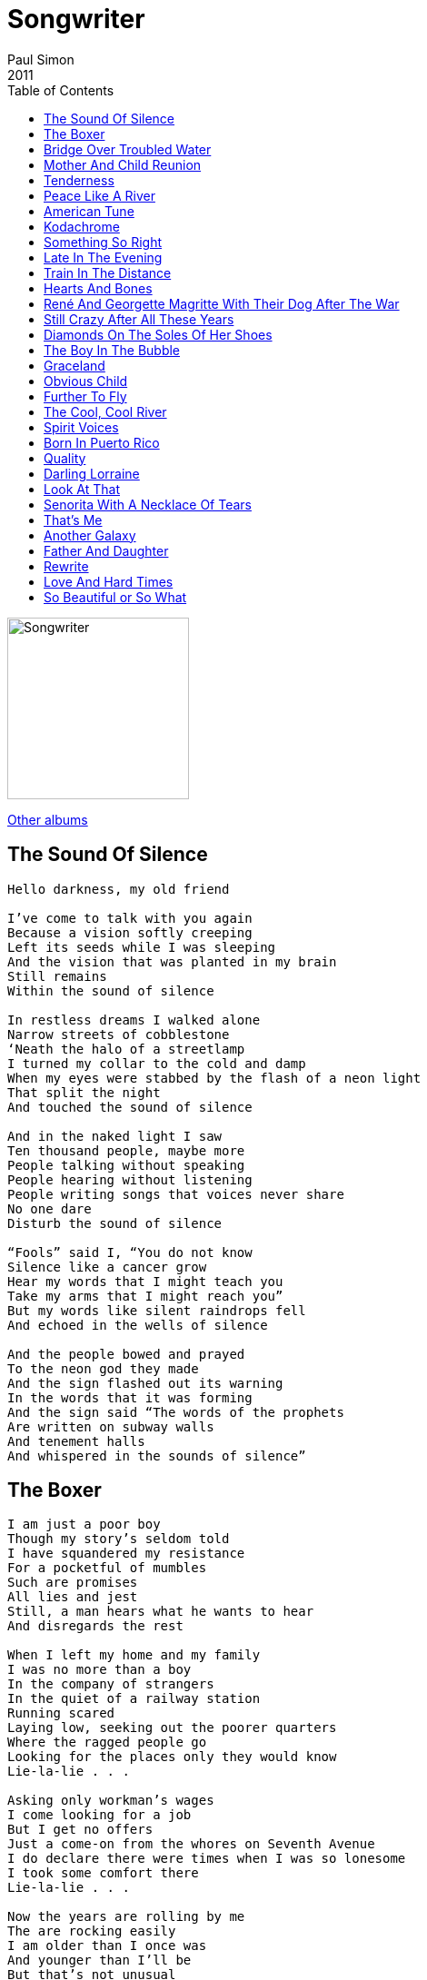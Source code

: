= Songwriter 
Paul Simon
2011
:toc:

image:../cover.jpg[Songwriter,200,200]

link:../../links.html[Other albums]

== The Sound Of Silence

[verse]
____
Hello darkness, my old friend

I’ve come to talk with you again
Because a vision softly creeping
Left its seeds while I was sleeping
And the vision that was planted in my brain
Still remains
Within the sound of silence

In restless dreams I walked alone
Narrow streets of cobblestone
‘Neath the halo of a streetlamp
I turned my collar to the cold and damp
When my eyes were stabbed by the flash of a neon light
That split the night
And touched the sound of silence

And in the naked light I saw
Ten thousand people, maybe more
People talking without speaking
People hearing without listening
People writing songs that voices never share
No one dare
Disturb the sound of silence

“Fools” said I, “You do not know
Silence like a cancer grow
Hear my words that I might teach you
Take my arms that I might reach you”
But my words like silent raindrops fell
And echoed in the wells of silence

And the people bowed and prayed
To the neon god they made
And the sign flashed out its warning
In the words that it was forming
And the sign said “The words of the prophets
Are written on subway walls
And tenement halls
And whispered in the sounds of silence”
____


== The Boxer

[verse]
____
I am just a poor boy
Though my story’s seldom told
I have squandered my resistance
For a pocketful of mumbles
Such are promises
All lies and jest
Still, a man hears what he wants to hear
And disregards the rest

When I left my home and my family
I was no more than a boy
In the company of strangers
In the quiet of a railway station
Running scared
Laying low, seeking out the poorer quarters
Where the ragged people go
Looking for the places only they would know
Lie-la-lie . . .

Asking only workman’s wages
I come looking for a job
But I get no offers
Just a come-on from the whores on Seventh Avenue
I do declare there were times when I was so lonesome
I took some comfort there
Lie-la-lie . . .

Now the years are rolling by me
The are rocking easily
I am older than I once was
And younger than I’ll be
But that’s not unusual
No, it isn’t strange
After changes upon changes
We are more or less the same
After changes we are
More or less the same

Then I’m laying out my winter clothes
And wishing I was gone
Going home
Where the New York City winters aren’t bleeding me
Leading me
Going home

In the clearing stands a boxer
And a fighter by his trade
And he carries the remainders
Of every glove that laid him down
And cut him till he cried out
In his anger and his shame
“I am leaving, I am leaving”
But the fighter still remains
Lie-la-lie . . .
____

== Bridge Over Troubled Water

[verse]
____
When you’re weary, feeling small,
When tears are in your eyes
I will dry them all
I’m on your side
When times get rough
And friends just can’t be found
Like a bridge over troubled water
I will lay me down
Like a bridge over troubled water
I will lay me down

When you’re down and out
When you’re on the street
When evening falls so hard
I will comfort you
I’ll take your part
When darkness comes
And pain is all around
Like a bridge over troubled water
I will lay me down
Like a bridge over troubled water
I will lay me down

Sail on, silvergirl
Sail on by
Your time has come to shine
All your dreams are on their way
See how they shine
If you need a friend
I’m sailing right behind
Like a bridge over troubled water
I will ease your mind
Like a bridge over troubled water
I will ease your mind
____

== Mother And Child Reunion

[verse]
____
No, I would not give you false hope
On this strange and mournful day
But the mother and child reunion
Is only a motion away
Oh, little darling of mine

I can’t for the life of me
Remember a sadder day
I know they say let it be
But it just don’t work out that way
And the course of a lifetime runs
Over and over again

No, I would not give you false hope
On this strange and mournful day
But the mother and child reunion
Is only a motion away
Oh, little darling of mine

I just can’t believe it’s so
Though it seems strange to say
I never been laid so low
In such a mysterious way
And the course of a lifetime runs
Over and over again

But I would not give you false hope
On this strange and mournful day
But the mother and child reunion
Is only a motion away

Oh, the mother and child reunion
Is only a motion away
Oh, the mother and child reunion
Is only a moment away
____

== Tenderness

[verse]
____
What can I do?
What can I do?
Much of what you say is true
I know you see through me
But there’s no tenderness
Beneath your honesty

Right and wrong
Right and wrong
It never helped us get along
You say you care for me
But there’s no tenderness
Beneath your honesty

You and me were such good friends
What’s your hurry?
You and me could make amends
I’m not worried
I’m not worried

Honesty
Honesty
It’s such a waste of energy
No, you don’t have to lie to me
Just give me some tenderness
Beneath your honesty
You don’t have to lie to me
Just give me some tenderness
____

== Peace Like A River

[verse]
____
Peace like a river ran through the city
Long past the midnight curfew
We sat starry-eyed
Oh, we were satisfied

And I remember
Misinformation followed us like a plague
Nobody knew from time to time
If the plans where changed
Oh, if the plans were changed

You can beat us with wires
You can beat us with chains
You can run out your rules
But you know you can’t outrun the history train
I‘ve seen a glorious day

Four in the morning
I woke up from out of my dreams
Nowhere to go but back to sleep
But I’m reconciled
Oh, oh, oh, I’m gonna be up for a while
Oh, oh, oh, I’m gonna be up for a while
Oh, oh, oh, I’m gonna be up for a while
____

== American Tune

[verse]
____
Many’s the time I’ve been mistaken
And many times confused
Yes, and I’ve often felt forsaken
And certainly misused
Oh, but I’m all right, I’m all right
I’m just weary to my bones
Still, you don’t expect to be
Bright and bon vivant
So far away from home, so far away from home

I don’t know a soul who’s not been battered
I don’t have a friend who feels at ease
I don’t know a dream that’s not been shattered
Or driven to its knees
Oh, but it’s all right, it’s all right
For lived so well so long
Still, when I think of the road
We’re traveling on
I wonder what went wrong
I can’t help it, I wonder what’s gone wrong

And I dreamed I was dying
And I dreamed that my soul rose unexpectedly
And looking back down at me
Smiled reassuringly
And I dreamed I was flying
And high above my eyes could clearly see
The Statue of Liberty
Sailing away to sea
And I dreamed I was flying

Oh, we come on the ship they call the Mayflower
We come on the ship that sailed the moon
We come in the age’s most uncertain hour
And sing an American tune
Oh, it’s all right, it’s all right
It’s all right, it’s all right
You can’t be forever blessed
Still, tomorrow’s going to be another working day
And I’m trying to get some rest
That’s all I’m trying to get some rest
____

== Kodachrome

[verse]
____
When I think back
On all the crap I learned in high school
It’s a wonder
I can think at all
And though my lack of education
Hasn’t hurt me none
I can read the writing on the wall

Kodachrome
They give us those nice bright colors
They give us the greens of summers
Makes you think all the world’s
A sunny day, oh yeah
I got a Nikon camera
I love to a photograph
So mama, don’t take my Kodachrome away

If you took all the girls I knew
When I was single
And brought them all together
For one night
I know they’d never match
My sweet imagination
Everything looks worse
In black and white

Kodachrome
They give us those nice bright colors
They give us the greens of summers
Makes you think all the world’s
A sunny day, oh yeah
I got a Nikon camera
I love to a photograph
So mama, don’t take my Kodachrome away
____

== Something So Right

[verse]
____
You’ve got the cool water
When the fever runs high
You’ve got the look of lovelight
In your eyes
And I was in crazy motion
‘Til you calmed me down
It took a little time
But you calmed me down

When something goes wrong
I’m the first to admit it
I’m the first to admit it
But the last one to know
When something goes right
Oh, it’s likely to lose me
It’s apt to confuse me
It’s such an unusual sight
Oh, I can’t get used to something so right
Something I can’t so right

They got a wall in China
It’s a thousand miles long
To keep out the foreigners
They made it strong
And I got a wall around me
That you can’t even see
It took a little time
To get next to me

When something goes wrong
I’m the first to admit it
I’m the first to admit it
But the last one to know
When something goes right
Oh, it’s likely to lose me
It’s apt to confuse me
Because it’s such an unusual sight
Oh, I swear, I can’t get used to something so right
Something so right

Some people never say the words
“I love you”
It’s not their style
To be so bold
Some people never say those words
“I love you”
But like a child they’re longing to be told

When something goes wrong
I’m the first to admit it
I’m the first to admit it
But the last one to know
When something goes right
Oh, it’s likely to lose me

It’s apt to confuse me
Because it’s such an unusual sight
I swear, I can’t get used to something so right
Something so right
Something so right
____

== Late In The Evening

[verse]
____
First thing I remember
I was lying in my bed
Couldn’t’ve been no more
Than one or two
I remember there’s a radio
Comin’ from the room next door
And my mother laughed
The way some ladies do
When it’s late in the evening
And the music’s seeping through

The next thing I remember
I am walking down the street
I’m feeling all right
I’m with my boys
I’m with my troops, yeah
And down along the avenue
Some guys were shootin’ pool
And I heard the sound of a cappella groups, yeah
Singing late in the evening
And all the girls out on the stoops, yeah

Then I learned to play some lead guitar
I was underage in this funky bar
And I stepped outside to smoke myself a “J”
And when I came back to the room
Everybody just seemed to move
And I turned my amp up loud and began to play
And it was late in the evening
And I blew that room away

First thing I remember
When you came into my life
I said, “I’m gonna get that girl
No matter what I do”
Well, I guess I’d been in love before
And once or twiceI’d been on the floor
But I never loved no one
The way I loved you
And it was late in the evening
And all the music seeping through
____

== Train In The Distance

[verse]
____
She was beautiful as Southern skies the night he met her
She was married to someone
He was doggedly determined that he would get her
He was old, she was young

From time to time he’d tip his heart
But each time she withdrew
Everybody loves the sound of a train in the distance
Everybody thinks it’s true
Everybody loves the sound of a train in the distance
Everybody thinks it’s true

Well, eventually the boy and the girl get married
Sure enough, they have a son
And though they were both occupied with the child she carried
Disagreements had begun

And in a while, they fell apart
It wasn’t hard to do
Everybody loves the sound of a train in the distance
Everybody thinks it’s true
Everybody loves the sound of a train in the distance
Everybody thinks it’s true

Two disappointed believers
Two people playing the game
Negotiations and love songs
Are often mistaken for one and the same

Now the man and the woman, they remain in contact
Let us say it’s for the child
With disagreements about the meaning of a marriage contract
Conversations hard and wild

But from time to time, he makes her laugh
She cooks a meal of two
Everybody loves the sound of a train in the distance
Everybody thinks it’s true
Everybody loves the sound of a train in the distance
Everybody thinks it’s true

What is the point of this story?
What information pertains
The thought that life could be better
Is woven indelibly
Into our hearts
And our brains
____

== Hearts And Bones

[verse]
____
One and one-half wandering Jews
Free to wander wherever they choose
Are traveling together
In the Sangre de Christo
The Blood of Christ Mountains
Of New Mexico
On the last leg of a journey
They started a long time ago
The arc of a love affair
Rainbows in the high desert air
Mountain passes slipping into stone
Hearts and bones
Hearts and bones
Hearts and bones

Thinking back to the season before
Looking back through the cracks in the door
Two people were married
The act was outrageous
The bride was contagious
She burned like a bride
These events may have had some effect
On the man with the girl by his side
The arc of a love affair
His hands rolling down her hair
Love like lightning, shaking till it moans
Hearts and bones
Hearts and bones
Hearts and bones

And whoa whoa, whoa
She said, “Why?
Why don’t we drive through the night?
We’ll wake up down in
Mexico”
Oh, I
I don’t know nothin’ about, nothin’ no
Mexico
“And tell me why
Why won’t you love me
For who I am
Where I am?”

He said, “Cause that’s not the way the world is, baby
This is how I love you, baby
This is how I love you, baby

One and one-half wandering Jews
Returned to their natural coasts
To resume old acquaintances
And step out occasionally
And speculate who had been damaged the most
Easy time will determine if these consolations
Will be their reward
The arc of a love affair

Waiting to be restored
You take two bodies and you twirl them into one
Their hearts and their bones
And they won’t come undone
Hearts and bones
Hearts and bones
Hearts and bones
____


== René And Georgette Magritte With Their Dog After The War

[verse]
____
René and Georgette Magritte
With their dog after the war
Returned to their hotel suite
And they unlocked the door

Easily losing their evening clothes
They dance by the light of the moon
To the Penquins
The Moonglows
The Orioles
And The Five Satins
The deep, forbidden music
They’d been longing for
René and Georgette Magritte
With their dog after the war

René and Georgette Magritte
With their dog after the war
Were strolling down Christopher Street
When they stopped in a men’s store
With all the mannequins
Dressed in style
That brought tears to their
Immigrant eyes

Just like The Penguins
The Moonglows
The Orioles
And The Five Satins
The easy stream of laughter
Flowing through the air
René and Georgette Magritte
With their dog après la guerre

Side by side
They fell asleep
Decades gliding by like Indians
Time is cheap
When they wake up they will find
All their personal belongings
Have intertwined

René and Georgette Magritte
With their dog after the war
Were dining with the power èlite
And they looked in their bedroom drawer
And what do you think
They have hidden away
In the cabinet cold of their hearts?

The Penguins
The Moonglows
The Orioles
and The Five Satins
For now and ever after
As it was before
René and Georgette Magritte
With their dog
After the war
____

== Still Crazy After All These Years

[verse]
____
I met my old lover
On the street last night
She seemed so glad to see me
I just smiled
And we talked about some old times
And we drank ourselves some beers
Still crazy after all these years
Oh, still crazy after all these years

I’m not the kind of man
Who tends to socialize
I seem to lean on old familiar ways
And I ain’t no fool for love songs
That whisper in my ears
Still crazy after all these years
Oh, still crazy after all these years

Four in the morning
Crapped out
Yawning
Longing my life away
I’ll never worry
Why should I?
It’s all gonna fade

Now I sit by my window
And I watch the cars
I fear I’ll do some damage
One fine day
But I would not be convicted
By a jury of my peers
Oh, still Crazy
Still Crazy
Still Crazy after all these years
____

== Diamonds On The Soles Of Her Shoes

[verse]
____
(a-wa) O kod wa u zo-nge li-sa namhlange
(a-wa a-wa) Si-bona kwenze ka kanjani
(a-wa a-wa) Amanto mbazane ayeza

She’s a rich girl
She don’t try to hide it
Diamonds on the soles of her shoes

He’s a poor boy
Empty as a pocket
Empty as a pocket with nothing to lose
Sing, Ta na na
Ta na na na
She got diamonds on the soles of her shoes
Ta na na
Ta na na na
She got diamonds on the soles of her shoes
Diamonds on the soles of her shoes
Diamonds on the soles of her shoes
Diamonds on the soles of her shoes
Diamonds on the soles of her shoes

People say she’s crazy
She’s got diamonds on the soles of her shoes
Well, that’s one way to lose these
Walking blues
Diamonds on the soles of her shoes

She was physically forgotten
Then she slipped into my pocket
With my car keys
She said, “You’ve taken me for granted
Because I please you
Wearing these diamonds”

And I could say, Oo oo oo
As if everybody knows
What I’m talking about
As if everybody here would know
What I was talking about
Talking about diamonds on the soles of her shoes

She makes the sign of a teaspoon
He makes the sign of a wave
The poor boy changes clothes
And puts on aftershave
To compensate for his ordinary shoes

And she said, “Honey take me dancing”
But they ended up by sleeping
In a doorway
By the bodegas and the lights on
Upper Broadway
Wearing diamonds on the soles of their shoes

And I could say Oo oo oo
And everybody here would know
What I was talking about
I mean, everybody here would know exactly
What I was talking about
Talking about diamonds

People say I’m crazy
I got diamonds on the soles of my shoes
Well, that’s one way to lose
These walking blues
Diamonds on the soles of your shoes
____

== The Boy In The Bubble

[verse]
____
It was a slow day
And the sun was beating
On the soldiers by the side of the road
There was a bright light
A shattering of shopwindows
The bomb in the baby carriage
Was wired to the radio

These are the days of miracle and wonder
This is the long-distance call
The way the camera follows us in slo-mo
The way we look to us all
The way we look to a distant constellation
That’s dying in a corner of the sky
These are the days of miracle and wonder
And don’t cry baby don’t cry
Don’t cry

It was a dry wind
And it swept across the desert
And it curled into the circle of birth
And the dead sand
Falling on the children
The mothers and the fathers
And the automatic earth

These are the days of miracle and wonder
This is the long-distance call
The way the camera follows us in slo-mo
The way we look to us all
The way we look to a distant constellation
That’s dying in the corner of the sky
These are the days of miracle and wonder
And don’t cry baby don’t cry
Don’t cry

It’s a turnaround jump shot
It’s everybody jumpstart
It’s every generation throws a hero up the pop charts
Medicine is magical and magical is art
Thinking of the Boy in the Bubble
And the baby with the baboon heart

And I believe
These are the days of lasers in the jungle
Lasers in the jungle somewhere
Staccato signals of constant information
a loose affiliation of millionaires
And billionaires, and baby

These are the days of miracle and wonder
This is the long-distance call
The way the camera follows us in slo-mo
The way we look to us all, oh yeah
The way we look to a distant constellation
That’s dying in a corner of the sky
These are the days of miracle and wonder
And don’t cry baby don’t cry
Don’t cry, don’t cry
____

== Graceland

[verse]
____
The Mississippi Delta
Was shining like a National guitar
I am following the river
Down the highway
Through the cradle of the Civil War

I’m going to Graceland
Graceland
In Memphis,Tennessee
I’m going to Graceland
Poorboys and pilgrims with families
And we are going to Graceland
My traveling companion is nine years old
He is the child of my first marriage
But I’ve reason to believe
We both will be received
In Graceland

She comes back to tell me she’s gone
As if I didn’t know that
As if I didn’t know my own bed
As if I’d never notice
The way she brushed her hair from
Her forehead and she said, “Losing love
Is like a window in your heart
Everybody sees you’re blown apart
Everybody sees the wind blow”

I’m going to Graceland
Memphis, Tennessee
I’m going to Graceland
Poorboys and pilgrims with families
And we are going to Graceland
And my traveling companions
Are ghosts and empty sockets
I’m looking at ghosts and empties
But I’ve reason to believe
We all will be received
In Graceland

There is a girl in New York City
Who calls herself the human trampoline
And sometimes when I’m falling, flying
Or tumbling in turmoil I say
Whoa, so this is what she means
She means we’re bouncing into Graceland
And I see losing love
Is like a window in your heart
Everybody sees you’re blown apart
Everybody sees the wind blow

In Graceland, in Graceland
I’m going to Graceland
For reasons I cannot explain
There’s some part of me wants to see Graceland
And I may be obliged to defend
Every love, every ending
Or maybe there’s no obligations now
Maybe I’ve a reason to believe
We all will be received
In Graceland

Whoa, in Graceland, in Graceland
In Graceland,
I’m going to Graceland
____

== Obvious Child

[verse]
____
Well, I’m accustomed to a smooth ride
Or maybe I’m a dog who’s lost its bite
I don’t expect to be treated like a fool no more
I don’t expect to sleep through the night
Some people say a lie’s a lie’s a lie
But I say why
Why deny the obvious child?
Why deny the obvious child?

And in remembering a road sign
I am remembering a girl when I was young
And we said, “These songs are true
These days are ours
These tears are free”
And hey
The cross is in the ballpark
The cross is in the ballpark

We had a lot of fun
We had a lot of money
We had a little son and we thought we’d call him Sonny
Sonny gets married and moves away
Sonny has a baby and bills to pay
Sonny gets sunnier
Day by day by day by day

Well, I’ve been waking up at sunrise
I’ve been following the light across my room
I watch the night receive the room of my day
Some people say the sky is just the sky
But I say
Why deny the obvious child?
Why deny the obvious child?

Sonny sits by the window and thinks to himself
How it’s strange that some roots are like cages
Sonny’s yearbook from high school
Is down on the shelf
And he idle thumbs through the pages
Some have died
Some have fled from themselves
Or struggled from here to get there
Sonny wanders beyond his interior walls
Runs his hands through his thinning brown hair

Well, I’m accustomed to a smoother ride
Or maybe I’m a dog who’s lost its bite
I don’t expect to be treated like a fool no more
I don’t expect to sleep the night
Some people say a lie is just a lie
But I say
The cross is in the ballpark
Why deny the obvious child?
____

== Further To Fly

[verse]
____
There may come a time
When you’ll be tired
As tired as a dream that wants to die
Further to fly
Further to fly
Further to fly
Further to fly

Maybe you will find a love
That you discover accidentally
Who falls against you gently as
A pickpocket brushes your thigh
Further to fly

Effortless music from the Cameroons
The spinning darkness of her hair
A conversation in a crowded room going nowhere
The open palm of desire
Wants everything
It wants everything
It wants everything

Sometimes I’ll be walking down
The street and I’ll be thinking
Am I crazy
Or is this some morbid little lie?
Further to fly
Further to fly
Further to fly

A recent loss of memory
A shadow in the family
The baby waves bye-bye
I’m trying
I’m flying

There may come a time
When I will lose you
Lose you as I lose my sight
Days falling backward into velvet night
The open palm of desire
Wants everything
It wants everything
It wants soil as soft as summer
And the strength to push like spring

A broken laugh, a broken fever
Take it up with the great deceiver
Who looks you in the eye
Says, Baby, don’t cry
Further to fly

There may come a time
When I will lose you
Lose you as I lose my sight
Days falling backward into velvet night
The open palm of desire
The Rose of Jericho
Soil as soft as summer
The strength to let you go
____

== The Cool, Cool River

[verse]
____
Moves like a fist through traffic
Anger and no one can heal it
Shoves a little bump into the momentum
It’s just a little lump
But you feel it
In the creases and the shadows
With a rattling, deep emotion
The cool, cool river
Sweeps the wild, white ocean

Yes, Boss–the government handshake
Yes, Boss–the crusher of language
Yes, Boss–Mr. Stillwater
The face at the edge of the banquet
The cool, the cool river
The cool, the cool river

I believe in the future
I may live in my car
My radio tuned to
The voice of a star
Song dogs barking at the break of dawn
Lightning pushes the edge of a thunderstorm
And these old hopes and fears
Still at my side

Anger and no one can heal it
Slides through the metal detector
Lives like a mole in a motel
A slide in a slide projector
The cool, cool river
Sweeps the wild, white ocean
The rage, the rage of love turns inward
To become prayers of devotion
And these prayers are
The constant road across the wilderness
These prayers are
These prayers are the memory of God
The memory of God

And I believe in the future
We shall suffer no more
Maybe not in my lifetime
But in yours, I feel sure
Song dogs barking at the break of dawn
Lightning pushes the edges of a thunderstorm
And these streets
Quiet as a sleeping army
Send their battered dreams to heaven, to heaven
For the mother’s restless son
Who is a witness to, who is a warrior
Who denies his urge to break and run
Who says, “Hard times?
I’m used to them
The speeding planet burns
I’m used to that
My life’s so common it disappears”
And sometimes even music
Cannot substitute for tears
____

== Spirit Voices

[verse]
____
We sailed up a river wide as a sea
And slept on the banks
On the leaves of a banyan tree
And all of these spirit voices rule the night

Some stories are magical, meant to be sung
Songs from the mouth of the river
When the world was young
And all of these spirit voices rule the night

By moon
We walk
To the brujo’s door
Along a path of river stones
Women with their nursing children
Seated on the floor
We join the fevers
And the broken bones

The candlelight flickers
The falcon calls
A lime-green lizard scuttles down the cabin wall
And all of these spirit voices
Sing rainwater, seawater
River water, holy water
Wrap this child in mercy – heal her
Heaven’s only daughter
All of these spirit voices rule the night

My hands were numb
And my feet were lead
I drank a cup of herbal brew
Then the sweetness in the air
Combined with the lightness in my head
And I heard the jungle breathing in the bamboo

Saudocões (Greetings!)
Da licenca um momento (Excuse me, one moment)
Te lembró (I remind you)
Que amanhã (That tomorrow)
Será tudo ou será naoa (It will be all or it will be nothing)
Depende coração (It depends, heart)
Será breve ou será grande (It will be brief or it will be great)
Depende da paixão (It depends on the passion)
Será sujo, será sonho (It will be dirty, it will be a dream)
Cuidado, coração (Be careful, heart)
Será util, será tarde (It will be useful, it will be late)
Se esmera, coração (Do your best, heart)
E confia (And have trust)
Na força do amanhã (In the power of tomorrow)

Lord of the earthquake
My trembling bed
The spider resumes the rhythm

Of his golden tread

And all of these spirit voices rule the night
And all of these spirit voices rule the night
And all of these spirit voices rule the night
____

== Born In Puerto Rico

[verse]
____
SALVADOR

I was born in Puerto Rico
Came here when I was a child
Before I reached the age of sixteen
I was running with a gang and we were wild

I see myself those summer evenings
Hanging out with boys from Lexington and Park
Red beans and rice from kitchen windows
It’s suppertime and the Barrio is dark
No one knows you like I do
Nobody can know your heart the way I do
No one can testify to all that you’ve been through
But I will

SAL AND THE VAMPIRES

I was born in Puerto Rico
And my blood is taino
Spanish Caribbean in my soul

SALVADOR

We came here wearing summer clothes in winter
Hearts of sunshine in the cold
Your family rented this apartment
You’d watch the streetlamps from your perch
In the sacramental hour your stepfather in black
Preached the fire of the Pentecostal Church
No one knows you like I do
Nobody can know your heart the way I do
No one can testify to all that you’ve been through
But this will

SAL AND THE VAMPIRES

I was born in Puerto Rico
Came here when I was a child

SALVADOR

Small change and sunlight, then I left these streets for good
My days as short as they were wild

CARLOS APACHE

I’m Carlos Apache

ANGEL SOTO

Angel Soto

FRENCHY CORDERO

Frenchy Cordero

BABU CHARLIE CRUZ

Babu Charlie Cruz

TONY HERNANDEZ

Tony Hernandez

SAL AND SALVADOR

Salvador Agrón

SALVADOR

Your faces blurred in every grainy photo
And fading headline of the Daily News

One year Wiltwych School for Criminal Children
Three years Auburn, One year Brooklyn House of D.
Eight years Dannemora, one year Sing-Sing, one year Attica
Five years Greenhaven
Twenty years inside, today we’re free
You cannot even read your story
The pages piling up in shame
Before the words released you, the guard would kill the light
The night you took the Capeman for your name

CHORUS AND SALVADOR

I was born in Puerto Rico
I was born in Puerto Rico
THE VAMPIRES

I was born in Puerto Rico
I was born in Ruerto Rico
I was born in Puerto Rico
I was born in Ruerto Rico
I was born in Puerto Rico
I was born in Ruerto Rico
____

== Quality

[verse]
____
SAL

The way you move
It’s got quality

Come on, baby, let’s go downtown
Little girl, you sure look good to me
The way you move
It’s got quality

Come on, baby, now don’t be shy
Step in the light so I can see
The way you move
It’s got quality

BERNADETTE AND YOLANDA

I want to know
Are you my beautiful young boy?
Or just another love
Passing through my life?
I need to know
Will you be my sorrow and my joy?
And maybe one day soon
Will I be your wife?

SAL

Come on, baby, let’s rock some more
I want to spend my salary
The way you move
It’s got quality

Zoom zoom zoom zoom
Every time they see me
Walk down the street, they say
“Coño, that boy is fine
The way he moves
It’s got quality”

BERNADETTE AND YOLANDA

I want to know
Are you my beautiful young boy?
Or just another love
Passing through my life?
I need to know
Will you be my sorrow and my joy?
And maybe one day soon
Will I be your wife?

SALVADOR

Who can stop the setting sun
Or who can raise the dead?
I feel the shame of what was done
See how the stain has spread

SAL

Come on, baby, let’s go downtown
Little girl, you sure look good to me
The way you move
It’s got quality
The way you move
It’s got quality
____

== Darling Lorraine

[verse]
____
The first time I saw her
I couldn’t be sure
But the sin of impatience
Said, “She’s just what you’re looking for”
So I walked right up to her
And with the part of me that talks
I introduced myself as Frank
From New York, New York
She’s so hot
She’s so cool
I’m not
I’m just a fool in love with darling Lorraine

All my life I’ve been a wanderer
Not really, I mostly lived near my parents’ home
Anyway, Lorraine and I got married
And the usual marriage stuff
Then one day she says to me
From out of the blue
She says, “Frank, I’ve had enough
Romance is a heartbreaker
I’m not meant to be a homemaker
And I’m tired of being darling Lorraine”

What–you don’t love me anymore?
What–you’re walking out the door?
What–you don’t like the way I chew?
Hey, let me tell you
You’re not the woman that I wed
You say you’re depressed but you’re not
You just like to stay in bed
I don’t need you, darling Lorraine
Darling Lorraine
Lorraine
I long for your love

Financially speaking
I guess I’m a washout
Everybody’s buy and sell
And sell and buy
And that’s what the whole thing’s all about

If it had not been for Lorraine
I’d have left here long ago
I should have been a musician
I love the piano
She’s so light
She’s so free
I’m tight, well, that’s me
But I feel so good
With darling Lorraine

On Christmas morning Frank awakes
To find Lorraine has made a stack of pancakes
They watch the television, husband and wife
All afternoon, It’s a Wonderful Life

What–you don’t love me anymore?
What–you’re walking out the door?
What–you don’t like the way I chew?
Hey, let me tell you
You’re not the woman that I wed
Gimme my robe, I’m going back to bed
I’m sick to death of you, Lorraine

Darling Lorraine
Lorraine
Her hands like wood
The doctor was smiling
But the news wasn’t good

Darling Lorraine
Please don’t leave me yet
I know you’re in pain
Pain you can’t forget
Your breathing is like an echo of our love
Maybe I’ll go down to the corner store
And buy us something sweet
Here’s an extra blanket honey
To wrap around your feet
All the trees were washed with April rain
And the moon in the meadow
Took darling Lorraine
____

== Look At That

[verse]
____
Look at that
Look at this
Drop a stone in the abyss
Then walk away and know that anything can happen
Just like that
Just like this

Look at that
Look at this
Gimme a hug, gimme a kiss
Hey, hey, off to school we go
You might learn something
Yeah, you never know
I love you so

Look at that
Look at this
Lovers merge and make a wish
They close their eyes and now their dreams are legal
And on the horizon, the eagle flies
Through clouds of fire
Swoop and glide
You can’t believe it
You can’t decide

Ask somebody to love you
Takes a lot of nerve
Ask somebody to love you
You got a lot of nerve
Ask somebody to love you
Takes a lot of nerve
Ask somebody to love you
Ma ma ma ma
Ma ma ma ma
Da da da da
Da da da da
La la la la
La la la la
Oom bop a doom

Look at that
Look at this
This is near enough to bliss
Then over the top we go and down
Down to the bottom
If you’re looking for worries
You got ‘em

Ask somebody to love you
You got a lot of nerve
Ask somebody to love you
Takes a lot of nerve
Tih tih tih tih
Tih tih tih tih

Guh guh guh guh
Guh guh guh guh
Lih lih lih lih
Lih lih lih lih
Oom bop a doom

Come awake, come alive
Common sense, we survive
Then hey, hey, down the road we go
You might learn something
Yeah, you never know
But anyway, you’ve got to go
____

== Senorita With A Necklace Of Tears

[verse]
____
I have a wisdom tooth
Inside my crowded face
I have a friend who is a born-again
Found his Savior’s grace
I was born before my father
And my children before me
And we are born and born again
Like the waves of the sea
That’s the way it’s always been
And that’s how I want it to be
That’s the way it’s always been
And that’s how I want it to be

Nothing but good news
There is a frog in South America
Whose venom is a cure
For all the suffering
That mankind must endure
More powerful than morphine
And soothing as the rain
A frog in South America
Has the antidote for pain
That’s the way it’s always been
And that’s the way I like it

Some people never say no
Some people never complain
Some folks have no idea
And others will never explain
That’s the way it’s always been
That’s the way I like it
And that’s how I want it to be
That’s the way it’s always been
That’s the way I like it
And that’s how I want it to be

If I could play all the memories
In the neck of my guitar
I’d write a song called
“Senorita with a Necklace of Tears”
And every tear a sin I’d committed
Oh these many years
That’s who I was
That’s the way it’s always been

Some people always want more
Some people are what they lack
Some folks open a door
Walk away and never look back
And I don’t want to be a judge
And I don’t want to be a jury
I know who I am
Lord knows who I will be
That’s the way it’s always been
That’s the way I like it
And that’s how I want it to be
That’s the way it’s always been
And that’s the way I like it
And that’s how I want it to be
____

== That’s Me

[verse]
____
Well, I’ll just skip the boring parts
Chapters one, two, three
And get to the place
Where you can read my face and my biography
Here I am, I’m eleven months old
Dangling from my daddy’s knee
There I go, it’s my graduation
I am picking up a bogus degree
That’s me
Early me
That’s me

Well, I never cared much for money
And money never cared for me
I was more like a landlocked sailor
Searching for the emerald sea
Just searching for the emerald sea, boys
Searching for the sea

Oh, my God
First love opens like a flower
A black bear running through the forest light
Holds me in her sight and her power
But tricky skies, your eyes are true
The future is beauty and sorrow
Still, I wish that we could runaway and live the life we used to
If just for tonight and tomorrow

I am walking up the face of the mountain
Counting every step I climb
Remembering the names of the constellations
Forgotten is a long, long time
That’s me
I’m in the valley of twilight
Now I’m on the continental shelf
That’s me—
I’m answering a question
I am asking of myself

That’s me
That’s me
____

== Another Galaxy

[verse]
____
On the morning of her wedding day
When no one was awake
She drove across the border
Leaving all the yellow roses on her wedding cake
Her mother’s tears, her breakfast order
She’s gone, gone, gone

There is a moment, a chip in time
When leaving home is the lesser crime
When your eyes are blind with tears, but your heart can see
Another life, another galaxy

That night, her dreams are storm-tossed as a willow
She hears the clouds
She sees the eye of the hurricane
As it sweeps her island pillow
But she’s gone, gone, gone

There is a moment, a chip in time
When leaving home is the lesser crime
When your eyes are blind with tears, but your heart can see
Another life, another galaxy
____

== Father And Daughter

[verse]
____
If you leap awake in the mirror of a bad dream
And for a fraction of a second, you can’t remember where you are
Just open your window and follow your memory upstream
To the meadow in the mountain where we counted every falling star

I believe the light that shines on you will shine on you forever
And though I can’t guarantee there’s nothing scary hiding under your bed
I’m gonna stand guard like a postcard of a golden retriever
And never leave ‘til I leave you with a sweet dream in your head

I’m gonna watch you shine
Gonna watch you grow
Gonna paint a sign
So you’ll always know
As long as one and one is two
There could never be a father
Who loved his daughter more than I love you

Trust your intuition
It’s just like goin’ fishin’
You cast your line and hope you get a bite
But you don’t need to waste your time
Worryin’ about the marketplace
Try to help the human race
Struggling to survive its harshest night

I’m gonna watch you shine
Gonna watch you grow
Gonna paint a sign
So you’ll always know
As long as one and one is two
There could never be a father
Who loved his daughter more than I love you

I’m gonna watch you shine
Gonna watch you grow
Gonna paint a sign
So you’ll always know
As long as one and one is two
There could never be a father
Loved his daughter more than I love you
____

== Rewrite

[verse]
____
I’ve been working on my rewrite, that’s right
I’m gonna change the ending
Gonna throw away my title
And toss it in the trash
Every minute after midnight
All the time I’m spending
It’s just for working on my rewrite
Gonna turn it into cash

I’ve been working at the carwash
I consider it my day job
Cause it’s really not a pay job
But that’s where I am
Everybody says the old guy working at the carwash
Hasn’t got a brain cell left since Vietnam

But I say help me, help me, help me, help me
Thank you!
I’d no idea
That you were there
When I said help me, help me, help me, help me
Thank you, for listening to my prayer

I’m working on my rewrite, that’s right
I’m gonna change the ending
Gonna throw away my title
And toss it in the trash
Every minute after midnight
All the time I’m spending
Is just for working on my rewrite, that’s right
I’m gonna turn it into cash

I’ll eliminate the pages
Where the father has a breakdown
And he has to leave the family
But he really meant no harm
Gonna substitute a car chase
And a race across the rooftops
When the father saves the children
And he holds them in his arms

And I say help me, help me, help me, help me
Thank you!
I’d no idea
That you were there
When I said, help me, help me, help me, help me
Thank you, for listening to my prayer
____

== Love And Hard Times

[verse]
____
God and His only Son
Paid a courtesy call on Earth
One Sunday morning
Orange blossoms opened their fragrant lips
Songbirds sang from the tips of Cottonwoods
Old folks wept for His love in these hard times

“Well, we got to get going,” said the restless Lord to the Son
“There are galaxies yet to be born
Creation is never done
Anyway, these people are slobs here
If we stay it’s bound to be a mob scene
But, disappear, and it’s love and hard times”

I loved her the first time I saw her
I know that’s an old songwriting cliché
Loved you the first time I saw you
Can’t describe it any other way
Any other way
The light of her beauty was warm as a summer day
Clouds of antelope rolled by
No hint of rain to come
In the prairie sky
Just love, love, love, love, love

When the rains came, the tears burned, windows rattled, locks turned
It’s easy to be generous when you’re on a roll
It’s hard to be grateful when you’re out of control
And love is gone

The light at the edge of the curtain
Is the quiet dawn
The bedroom breathes
In clicks and clacks
Uneasy heartbeat, can’t relax
But then your hand takes mine
Thank God, I found you in time
Thank God, I found you
Thank God, I found you
____

== So Beautiful or So What

[verse]
____
I’m going to make a chicken gumbo
Toss some sausage in the pot
I’m going to flavor it with okra
Cayenne pepper to make it hot
You know life is what we make of it
So beautiful or so what

I’m going to tell my kids a bedtime story
A play without a plot
Will it have a happy ending?
Maybe yeah, maybe not
I tell them life is what you make of it
So beautiful or so what

So beautiful
So beautiful
So what

I’m just a raindrop in a bucket
A coin dropped in a slot
I am an empty house on Weed Street
Across the road from the vacant lot
You know life is what you make of it
So beautiful or so what

Ain’t it strange the way we’re ignorant
How we seek out bad advice
How we jigger it and figure it
Mistaking value for the price
And play a game with time and love
Like pair of rolling dice
So beautiful
So beautiful
So what

Four men on the balcony
Overlooking the parking lot
Pointing at a figure in the distance
Dr. King has just been shot
And the sirens long melody
Singing Savior Pass Me Not

Ain’t it strange the way we’re ignorant
How we seek out bad advice
How we jigger it and figure it
Mistaking value for the price
And play a game with time and love
Like a pair of rolling dice
So beautiful
So beautiful
So beautiful
____
